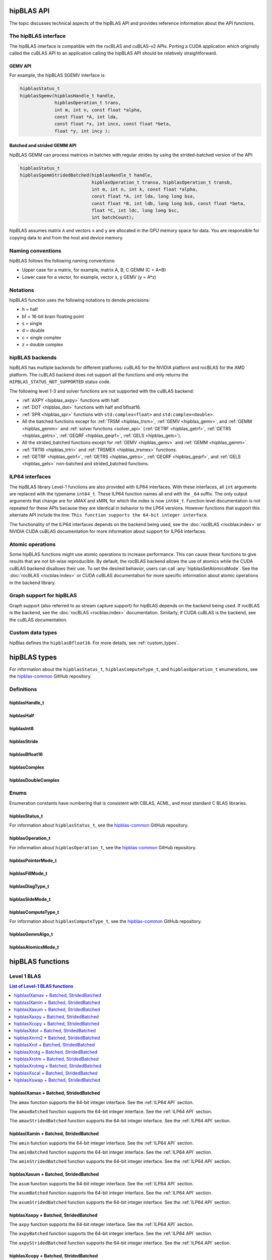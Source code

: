 .. meta::
  :description: hipBLAS documentation and API reference library
  :keywords: hipBLAS, rocBLAS, BLAS, ROCm, API, Linear Algebra, documentation, interface

.. _api_label:

*************
hipBLAS API
*************

The topic discusses technical aspects of the hipBLAS API and provides reference information about the API functions.

The hipBLAS interface
=====================

The hipBLAS interface is compatible with the rocBLAS and cuBLAS-v2 APIs. Porting a CUDA application which
originally called the cuBLAS API to an application calling the hipBLAS API should be relatively straightforward.

GEMV API
--------

For example, the hipBLAS SGEMV interface is:

.. code-block:: cpp

   hipblasStatus_t
   hipblasSgemv(hipblasHandle_t handle,
                hipblasOperation_t trans,
                int m, int n, const float *alpha,
                const float *A, int lda,
                const float *x, int incx, const float *beta,
                float *y, int incy );


Batched and strided GEMM API
----------------------------

hipBLAS GEMM can process matrices in batches with regular strides by using the strided-batched version of the API:

.. code-block:: cpp

   hipblasStatus_t
   hipblasSgemmStridedBatched(hipblasHandle_t handle,
                              hipblasOperation_t transa, hipblasOperation_t transb,
                              int m, int n, int k, const float *alpha,
                              const float *A, int lda, long long bsa,
                              const float *B, int ldb, long long bsb, const float *beta,
                              float *C, int ldc, long long bsc,
                              int batchCount);

hipBLAS assumes matrix ``A`` and vectors ``x`` and ``y`` are allocated in the GPU memory space for data.
You are responsible for copying data to and from the host and device memory.

Naming conventions
==================

hipBLAS follows the following naming conventions:

*  Upper case for a matrix, for example, matrix A, B, C   GEMM (C = A*B)
*  Lower case for a vector, for example, vector x, y    GEMV (y = A*x)


Notations
=========

hipBLAS function uses the following notations to denote precisions:

*  h  = half
*  bf = 16-bit brain floating point
*  s  = single
*  d  = double
*  c  = single complex
*  z  = double complex

.. _hipblas-backend:

hipBLAS backends
================

hipBLAS has multiple backends for different platforms: cuBLAS for the NVIDIA
platform and rocBLAS for the AMD platform. The cuBLAS backend does not support
all the functions and only returns the ``HIPBLAS_STATUS_NOT_SUPPORTED`` status
code.

The following level 1-3 and solver functions are not supported with the cuBLAS
backend:

* :ref:`AXPY <hipblas_axpy>` functions with half.
* :ref:`DOT <hipblas_dot>` functions with half and bfloat16.
* :ref:`SPR <hipblas_spr>` functions with ``std:complex<float>`` and
  ``std:complex<double>``.
* All the batched functions except for :ref:`TRSM <hipblas_trsm>`,
  :ref:`GEMV <hipblas_gemv>`, and :ref:`GEMM <hipblas_gemm>` and 
  :ref:`solver functions <solver_api>`
  (:ref:`GETRF <hipblas_getrf>`, :ref:`GETRS <hipblas_getrs>`,
  :ref:`GEQRF <hipblas_geqrf>`, :ref:`GELS <hipblas_gels>`).
* All the strided_batched functions except for :ref:`GEMV <hipblas_gemv>` and
  :ref:`GEMM <hipblas_gemm>`.
* :ref:`TRTRI <hipblas_trtri>` and :ref:`TRSMEX <hipblas_trsmex>` functions.
* :ref:`GETRF <hipblas_getrf>`, :ref:`GETRS <hipblas_getrs>`, 
  :ref:`GEQRF <hipblas_geqrf>`, and :ref:`GELS <hipblas_gels>` non-batched and
  strided_batched functions.

.. _ILP64 API:

ILP64 interfaces
================

The hipBLAS library Level-1 functions are also provided with ILP64 interfaces.
With these interfaces, all ``int`` arguments are replaced with the typename
``int64_t``. These ILP64 function names all end with the ``_64`` suffix.
The only output arguments that change are for
xMAX and xMIN, for which the index is now ``int64_t``. Function level documentation is not
repeated for these APIs because they are identical in behavior to the LP64 versions.
However functions that support this alternate API include the line:
``This function supports the 64-bit integer interface``.

The functionality of the ILP64 interfaces depends on the backend being used,
see the :doc:`rocBLAS <rocblas:index>` or NVIDIA CUDA cuBLAS documentation for more
information about support for ILP64 interfaces.

Atomic operations
=================

Some hipBLAS functions might use atomic operations to increase performance.
This can cause these functions to give results that are not bit-wise reproducible.
By default, the rocBLAS backend allows the use of atomics while the CUDA cuBLAS backend disallows their use.
To set the desired behavior, users can call
:any:`hipblasSetAtomicsMode`. See the :doc:`rocBLAS <rocblas:index>` or CUDA
cuBLAS documentation for more specific information about atomic operations in the backend library.

Graph support for hipBLAS
=========================

Graph support (also referred to as stream capture support) for hipBLAS depends on the backend being used.
If rocBLAS is the backend, see the :doc:`rocBLAS <rocblas:index>` documentation.
Similarly, if CUDA cuBLAS is the backend, see the cuBLAS documentation.

Custom data types
=================

hipBlas defines the ``hipblasBfloat16``. For more details, see
:ref:`custom_types`.

*************
hipBLAS types
*************

For information about the ``hipblasStatus_t``, ``hipblasComputeType_t``, and ``hipblasOperation_t`` enumerations,
see the `hipblas-common <https://github.com/ROCm/hipBLAS-common/blob/develop/library/include/hipblas-common.h>`_ GitHub repository.

Definitions
===========

hipblasHandle_t
---------------
.. doxygentypedef:: hipblasHandle_t

hipblasHalf
------------
.. doxygentypedef:: hipblasHalf

hipblasInt8
------------
.. doxygentypedef:: hipblasInt8

hipblasStride
--------------
.. doxygentypedef:: hipblasStride

hipblasBfloat16
----------------
.. doxygenstruct:: hipblasBfloat16

hipblasComplex
---------------
.. doxygenstruct:: hipblasComplex

hipblasDoubleComplex
-----------------------
.. doxygenstruct:: hipblasDoubleComplex

Enums
=====

Enumeration constants have numbering that is consistent with CBLAS, ACML, and most standard C BLAS libraries.

hipblasStatus_t
-----------------

For information about ``hipblasStatus_t``,
see the `hipblas-common <https://github.com/ROCm/hipBLAS-common/blob/develop/library/include/hipblas-common.h>`_ GitHub repository.

hipblasOperation_t
------------------

For information about ``hipblasOperation_t``,
see the `hipblas-common <https://github.com/ROCm/hipBLAS-common/blob/develop/library/include/hipblas-common.h>`_ GitHub repository.


hipblasPointerMode_t
--------------------
.. doxygenenum:: hipblasPointerMode_t

hipblasFillMode_t
------------------
.. doxygenenum:: hipblasFillMode_t

hipblasDiagType_t
-----------------
.. doxygenenum:: hipblasDiagType_t

hipblasSideMode_t
-----------------
.. doxygenenum:: hipblasSideMode_t

hipblasComputeType_t
--------------------

For information about ``hipblasComputeType_t``,
see the `hipblas-common <https://github.com/ROCm/hipBLAS-common/blob/develop/library/include/hipblas-common.h>`_ GitHub repository.


hipblasGemmAlgo_t
------------------
.. doxygenenum:: hipblasGemmAlgo_t

hipblasAtomicsMode_t
---------------------
.. doxygenenum:: hipblasAtomicsMode_t

*****************
hipBLAS functions
*****************

.. _level-1:

Level 1 BLAS
============

.. contents:: List of Level-1 BLAS functions
   :local:
   :backlinks: top

.. _hipblas_amax:

hipblasIXamax + Batched, StridedBatched
-----------------------------------------
.. doxygenfunction:: hipblasIsamax
    :outline:
.. doxygenfunction:: hipblasIdamax
    :outline:
.. doxygenfunction:: hipblasIcamax
    :outline:
.. doxygenfunction:: hipblasIzamax

The ``amax`` function supports the 64-bit integer interface. See the :ref:`ILP64 API` section.

.. doxygenfunction:: hipblasIsamaxBatched
    :outline:
.. doxygenfunction:: hipblasIdamaxBatched
    :outline:
.. doxygenfunction:: hipblasIcamaxBatched
    :outline:
.. doxygenfunction:: hipblasIzamaxBatched

The ``amaxBatched`` function supports the 64-bit integer interface. See the :ref:`ILP64 API` section.

.. doxygenfunction:: hipblasIsamaxStridedBatched
    :outline:
.. doxygenfunction:: hipblasIdamaxStridedBatched
    :outline:
.. doxygenfunction:: hipblasIcamaxStridedBatched
    :outline:
.. doxygenfunction:: hipblasIzamaxStridedBatched

The ``amaxStridedBatched`` function supports the 64-bit integer interface. See the :ref:`ILP64 API` section.

.. _hipblas_amin:

hipblasIXamin + Batched, StridedBatched
-----------------------------------------
.. doxygenfunction:: hipblasIsamin
    :outline:
.. doxygenfunction:: hipblasIdamin
    :outline:
.. doxygenfunction:: hipblasIcamin
    :outline:
.. doxygenfunction:: hipblasIzamin

The ``amin`` function supports the 64-bit integer interface. See the :ref:`ILP64 API` section.

.. doxygenfunction:: hipblasIsaminBatched
    :outline:
.. doxygenfunction:: hipblasIdaminBatched
    :outline:
.. doxygenfunction:: hipblasIcaminBatched
    :outline:
.. doxygenfunction:: hipblasIzaminBatched

The ``aminBatched`` function supports the 64-bit integer interface. See the :ref:`ILP64 API` section.

.. doxygenfunction:: hipblasIsaminStridedBatched
    :outline:
.. doxygenfunction:: hipblasIdaminStridedBatched
    :outline:
.. doxygenfunction:: hipblasIcaminStridedBatched
    :outline:
.. doxygenfunction:: hipblasIzaminStridedBatched

The ``aminStridedBatched`` function supports the 64-bit integer interface. See the :ref:`ILP64 API` section.

.. _hipblas_asum:

hipblasXasum + Batched, StridedBatched
----------------------------------------
.. doxygenfunction:: hipblasSasum
    :outline:
.. doxygenfunction:: hipblasDasum
    :outline:
.. doxygenfunction:: hipblasScasum
    :outline:
.. doxygenfunction:: hipblasDzasum

The ``asum`` function supports the 64-bit integer interface. See the :ref:`ILP64 API` section.

.. doxygenfunction:: hipblasSasumBatched
    :outline:
.. doxygenfunction:: hipblasDasumBatched
    :outline:
.. doxygenfunction:: hipblasScasumBatched
    :outline:
.. doxygenfunction:: hipblasDzasumBatched

The ``asumBatched`` function supports the 64-bit integer interface. See the :ref:`ILP64 API` section.

.. doxygenfunction:: hipblasSasumStridedBatched
    :outline:
.. doxygenfunction:: hipblasDasumStridedBatched
    :outline:
.. doxygenfunction:: hipblasScasumStridedBatched
    :outline:
.. doxygenfunction:: hipblasDzasumStridedBatched

The ``asumStridedBatched`` function supports the 64-bit integer interface. See the :ref:`ILP64 API` section.

.. _hipblas_axpy:

hipblasXaxpy + Batched, StridedBatched
----------------------------------------
.. doxygenfunction:: hipblasHaxpy
    :outline:
.. doxygenfunction:: hipblasSaxpy
    :outline:
.. doxygenfunction:: hipblasDaxpy
    :outline:
.. doxygenfunction:: hipblasCaxpy
    :outline:
.. doxygenfunction:: hipblasZaxpy

The ``axpy`` function supports the 64-bit integer interface. See the :ref:`ILP64 API` section.

.. doxygenfunction:: hipblasHaxpyBatched
    :outline:
.. doxygenfunction:: hipblasSaxpyBatched
    :outline:
.. doxygenfunction:: hipblasDaxpyBatched
    :outline:
.. doxygenfunction:: hipblasCaxpyBatched
    :outline:
.. doxygenfunction:: hipblasZaxpyBatched

The ``axpyBatched`` function supports the 64-bit integer interface. See the :ref:`ILP64 API` section.

.. doxygenfunction:: hipblasHaxpyStridedBatched
    :outline:
.. doxygenfunction:: hipblasSaxpyStridedBatched
    :outline:
.. doxygenfunction:: hipblasDaxpyStridedBatched
    :outline:
.. doxygenfunction:: hipblasCaxpyStridedBatched
    :outline:
.. doxygenfunction:: hipblasZaxpyStridedBatched

The ``axpyStridedBatched`` function supports the 64-bit integer interface. See the :ref:`ILP64 API` section.

.. _hipblas_copy:

hipblasXcopy + Batched, StridedBatched
----------------------------------------
.. doxygenfunction:: hipblasScopy
    :outline:
.. doxygenfunction:: hipblasDcopy
    :outline:
.. doxygenfunction:: hipblasCcopy
    :outline:
.. doxygenfunction:: hipblasZcopy

The ``copy`` function supports the 64-bit integer interface. See the :ref:`ILP64 API` section.

.. doxygenfunction:: hipblasScopyBatched
    :outline:
.. doxygenfunction:: hipblasDcopyBatched
    :outline:
.. doxygenfunction:: hipblasCcopyBatched
    :outline:
.. doxygenfunction:: hipblasZcopyBatched

The ``copyBatched`` function supports the 64-bit integer interface. See the :ref:`ILP64 API` section.

.. doxygenfunction:: hipblasScopyStridedBatched
    :outline:
.. doxygenfunction:: hipblasDcopyStridedBatched
    :outline:
.. doxygenfunction:: hipblasCcopyStridedBatched
    :outline:
.. doxygenfunction:: hipblasZcopyStridedBatched

The ``copyStridedBatched`` function supports the 64-bit integer interface. See the :ref:`ILP64 API` section.

.. _hipblas_dot:

hipblasXdot + Batched, StridedBatched
---------------------------------------
.. doxygenfunction:: hipblasHdot
    :outline:
.. doxygenfunction:: hipblasBfdot
    :outline:
.. doxygenfunction:: hipblasSdot
    :outline:
.. doxygenfunction:: hipblasDdot
    :outline:
.. doxygenfunction:: hipblasCdotc
    :outline:
.. doxygenfunction:: hipblasCdotu
    :outline:
.. doxygenfunction:: hipblasZdotc
    :outline:
.. doxygenfunction:: hipblasZdotu

The ``dot`` function supports the 64-bit integer interface. See the :ref:`ILP64 API` section.

.. doxygenfunction:: hipblasHdotBatched
    :outline:
.. doxygenfunction:: hipblasBfdotBatched
    :outline:
.. doxygenfunction:: hipblasSdotBatched
    :outline:
.. doxygenfunction:: hipblasDdotBatched
    :outline:
.. doxygenfunction:: hipblasCdotcBatched
    :outline:
.. doxygenfunction:: hipblasCdotuBatched
    :outline:
.. doxygenfunction:: hipblasZdotcBatched
    :outline:
.. doxygenfunction:: hipblasZdotuBatched

The ``dotBatched`` function supports the 64-bit integer interface. See the :ref:`ILP64 API` section.

.. doxygenfunction:: hipblasHdotStridedBatched
    :outline:
.. doxygenfunction:: hipblasBfdotStridedBatched
    :outline:
.. doxygenfunction:: hipblasSdotStridedBatched
    :outline:
.. doxygenfunction:: hipblasDdotStridedBatched
    :outline:
.. doxygenfunction:: hipblasCdotcStridedBatched
    :outline:
.. doxygenfunction:: hipblasCdotuStridedBatched
    :outline:
.. doxygenfunction:: hipblasZdotcStridedBatched
    :outline:
.. doxygenfunction:: hipblasZdotuStridedBatched

The ``dotStridedBatched`` function supports the 64-bit integer interface. See the :ref:`ILP64 API` section.

.. _hipblas_nrm2:

hipblasXnrm2 + Batched, StridedBatched
----------------------------------------
.. doxygenfunction:: hipblasSnrm2
    :outline:
.. doxygenfunction:: hipblasDnrm2
    :outline:
.. doxygenfunction:: hipblasScnrm2
    :outline:
.. doxygenfunction:: hipblasDznrm2

The ``nrm2`` function supports the 64-bit integer interface. See the :ref:`ILP64 API` section.

.. doxygenfunction:: hipblasSnrm2Batched
    :outline:
.. doxygenfunction:: hipblasDnrm2Batched
    :outline:
.. doxygenfunction:: hipblasScnrm2Batched
    :outline:
.. doxygenfunction:: hipblasDznrm2Batched

The ``nrm2Batched`` function supports the 64-bit integer interface. See the :ref:`ILP64 API` section.

.. doxygenfunction:: hipblasSnrm2StridedBatched
    :outline:
.. doxygenfunction:: hipblasDnrm2StridedBatched
    :outline:
.. doxygenfunction:: hipblasScnrm2StridedBatched
    :outline:
.. doxygenfunction:: hipblasDznrm2StridedBatched

The ``nrm2StridedBatched`` function supports the 64-bit integer interface. See the :ref:`ILP64 API` section.

.. _hipblas_rot:

hipblasXrot + Batched, StridedBatched
---------------------------------------
.. doxygenfunction:: hipblasSrot
    :outline:
.. doxygenfunction:: hipblasDrot
    :outline:
.. doxygenfunction:: hipblasCrot
    :outline:
.. doxygenfunction:: hipblasCsrot
    :outline:
.. doxygenfunction:: hipblasZrot
    :outline:
.. doxygenfunction:: hipblasZdrot

The ``rot`` function supports the 64-bit integer interface. See the :ref:`ILP64 API` section.

.. doxygenfunction:: hipblasSrotBatched
    :outline:
.. doxygenfunction:: hipblasDrotBatched
    :outline:
.. doxygenfunction:: hipblasCrotBatched
    :outline:
.. doxygenfunction:: hipblasCsrotBatched
    :outline:
.. doxygenfunction:: hipblasZrotBatched
    :outline:
.. doxygenfunction:: hipblasZdrotBatched

The ``rotBatched`` function supports the 64-bit integer interface. See the :ref:`ILP64 API` section.

.. doxygenfunction:: hipblasSrotStridedBatched
    :outline:
.. doxygenfunction:: hipblasDrotStridedBatched
    :outline:
.. doxygenfunction:: hipblasCrotStridedBatched
    :outline:
.. doxygenfunction:: hipblasCsrotStridedBatched
    :outline:
.. doxygenfunction:: hipblasZrotStridedBatched
    :outline:
.. doxygenfunction:: hipblasZdrotStridedBatched

The ``rotStridedBatched`` function supports the 64-bit integer interface. See the :ref:`ILP64 API` section.

.. _hipblas_rotg:

hipblasXrotg + Batched, StridedBatched
----------------------------------------
.. doxygenfunction:: hipblasSrotg
    :outline:
.. doxygenfunction:: hipblasDrotg
    :outline:
.. doxygenfunction:: hipblasCrotg
    :outline:
.. doxygenfunction:: hipblasZrotg

The ``rotg`` function supports the 64-bit integer interface. See the :ref:`ILP64 API` section.

.. doxygenfunction:: hipblasSrotgBatched
    :outline:
.. doxygenfunction:: hipblasDrotgBatched
    :outline:
.. doxygenfunction:: hipblasCrotgBatched
    :outline:
.. doxygenfunction:: hipblasZrotgBatched

The ``rotgBatched`` function supports the 64-bit integer interface. See the :ref:`ILP64 API` section.

.. doxygenfunction:: hipblasSrotgStridedBatched
    :outline:
.. doxygenfunction:: hipblasDrotgStridedBatched
    :outline:
.. doxygenfunction:: hipblasCrotgStridedBatched
    :outline:
.. doxygenfunction:: hipblasZrotgStridedBatched

The ``rotgStridedBatched`` function supports the 64-bit integer interface. See the :ref:`ILP64 API` section.

.. _hipblas_rotm:

hipblasXrotm + Batched, StridedBatched
----------------------------------------
.. doxygenfunction:: hipblasSrotm
    :outline:
.. doxygenfunction:: hipblasDrotm

The ``rotm`` function supports the 64-bit integer interface. See the :ref:`ILP64 API` section.

.. doxygenfunction:: hipblasSrotmBatched
    :outline:
.. doxygenfunction:: hipblasDrotmBatched

The ``rotmBatched`` function supports the 64-bit integer interface. See the :ref:`ILP64 API` section.

.. doxygenfunction:: hipblasSrotmStridedBatched
    :outline:
.. doxygenfunction:: hipblasDrotmStridedBatched

The ``rotmStridedBatched`` function supports the 64-bit integer interface. See the :ref:`ILP64 API` section.

.. _hipblas_rotmg:

hipblasXrotmg + Batched, StridedBatched
-----------------------------------------
.. doxygenfunction:: hipblasSrotmg
    :outline:
.. doxygenfunction:: hipblasDrotmg

The ``rotmg`` function supports the 64-bit integer interface. See the :ref:`ILP64 API` section.

.. doxygenfunction:: hipblasSrotmgBatched
    :outline:
.. doxygenfunction:: hipblasDrotmgBatched

The ``rotmgBatched`` function supports the 64-bit integer interface. See the :ref:`ILP64 API` section.

.. doxygenfunction:: hipblasSrotmgStridedBatched
    :outline:
.. doxygenfunction:: hipblasDrotmgStridedBatched

The ``rotmgStridedBatched`` function supports the 64-bit integer interface. See the :ref:`ILP64 API` section.

.. _hipblas_scal:

hipblasXscal + Batched, StridedBatched
----------------------------------------
.. doxygenfunction:: hipblasSscal
    :outline:
.. doxygenfunction:: hipblasDscal
    :outline:
.. doxygenfunction:: hipblasCscal
    :outline:
.. doxygenfunction:: hipblasCsscal
    :outline:
.. doxygenfunction:: hipblasZscal
    :outline:
.. doxygenfunction:: hipblasZdscal

The ``scal`` function supports the 64-bit integer interface. See the :ref:`ILP64 API` section.

.. doxygenfunction:: hipblasSscalBatched
    :outline:
.. doxygenfunction:: hipblasDscalBatched
    :outline:
.. doxygenfunction:: hipblasCscalBatched
    :outline:
.. doxygenfunction:: hipblasZscalBatched
    :outline:
.. doxygenfunction:: hipblasCsscalBatched
    :outline:
.. doxygenfunction:: hipblasZdscalBatched

The ``scalBatched`` function supports the 64-bit integer interface. See the :ref:`ILP64 API` section.

.. doxygenfunction:: hipblasSscalStridedBatched
    :outline:
.. doxygenfunction:: hipblasDscalStridedBatched
    :outline:
.. doxygenfunction:: hipblasCscalStridedBatched
    :outline:
.. doxygenfunction:: hipblasZscalStridedBatched
    :outline:
.. doxygenfunction:: hipblasCsscalStridedBatched
    :outline:
.. doxygenfunction:: hipblasZdscalStridedBatched

The ``scalStridedBatched`` function supports the 64-bit integer interface. See the :ref:`ILP64 API` section.

.. _hipblas_swap:

hipblasXswap + Batched, StridedBatched
----------------------------------------
.. doxygenfunction:: hipblasSswap
    :outline:
.. doxygenfunction:: hipblasDswap
    :outline:
.. doxygenfunction:: hipblasCswap
    :outline:
.. doxygenfunction:: hipblasZswap

The ``swap`` function supports the 64-bit integer interface. See the :ref:`ILP64 API` section.

.. doxygenfunction:: hipblasSswapBatched
    :outline:
.. doxygenfunction:: hipblasDswapBatched
    :outline:
.. doxygenfunction:: hipblasCswapBatched
    :outline:
.. doxygenfunction:: hipblasZswapBatched

The ``swapBatched`` function supports the 64-bit integer interface. See the :ref:`ILP64 API` section.

.. doxygenfunction:: hipblasSswapStridedBatched
    :outline:
.. doxygenfunction:: hipblasDswapStridedBatched
    :outline:
.. doxygenfunction:: hipblasCswapStridedBatched
    :outline:
.. doxygenfunction:: hipblasZswapStridedBatched

The ``swapStridedBatched`` function supports the 64-bit integer interface. See the :ref:`ILP64 API` section.

.. _level-2:

Level 2 BLAS
============
.. contents:: List of Level-2 BLAS functions
   :local:
   :backlinks: top

.. _hipblas_gbmv:

hipblasXgbmv + Batched, StridedBatched
----------------------------------------
.. doxygenfunction:: hipblasSgbmv
    :outline:
.. doxygenfunction:: hipblasDgbmv
    :outline:
.. doxygenfunction:: hipblasCgbmv
    :outline:
.. doxygenfunction:: hipblasZgbmv

The ``gbmv`` functions support the 64-bit integer interface. See the :ref:`ILP64 API` section.

.. doxygenfunction:: hipblasSgbmvBatched
    :outline:
.. doxygenfunction:: hipblasDgbmvBatched
    :outline:
.. doxygenfunction:: hipblasCgbmvBatched
    :outline:
.. doxygenfunction:: hipblasZgbmvBatched

The ``gbmvBatched`` functions support the 64-bit integer interface. See the :ref:`ILP64 API` section.

.. doxygenfunction:: hipblasSgbmvStridedBatched
    :outline:
.. doxygenfunction:: hipblasDgbmvStridedBatched
    :outline:
.. doxygenfunction:: hipblasCgbmvStridedBatched
    :outline:
.. doxygenfunction:: hipblasZgbmvStridedBatched

The ``gbmvStridedBatched`` functions support the 64-bit integer interface. See the :ref:`ILP64 API` section.

.. _hipblas_gemv:

hipblasXgemv + Batched, StridedBatched
----------------------------------------
.. doxygenfunction:: hipblasSgemv
    :outline:
.. doxygenfunction:: hipblasDgemv
    :outline:
.. doxygenfunction:: hipblasCgemv
    :outline:
.. doxygenfunction:: hipblasZgemv

The ``gemv``` functions support the 64-bit integer interface. See the :ref:`ILP64 API` section.

.. doxygenfunction:: hipblasSgemvBatched
    :outline:
.. doxygenfunction:: hipblasDgemvBatched
    :outline:
.. doxygenfunction:: hipblasCgemvBatched
    :outline:
.. doxygenfunction:: hipblasZgemvBatched

The ``gemvBatched`` functions support the 64-bit integer interface. See the :ref:`ILP64 API` section.

.. doxygenfunction:: hipblasSgemvStridedBatched
    :outline:
.. doxygenfunction:: hipblasDgemvStridedBatched
    :outline:
.. doxygenfunction:: hipblasCgemvStridedBatched
    :outline:
.. doxygenfunction:: hipblasZgemvStridedBatched

The ``gemvStridedBatched`` functions support the 64-bit integer interface. See the :ref:`ILP64 API` section.

.. _hipblas_ger:

hipblasXger + Batched, StridedBatched
----------------------------------------
.. doxygenfunction:: hipblasSger
    :outline:
.. doxygenfunction:: hipblasDger
    :outline:
.. doxygenfunction:: hipblasCgeru
    :outline:
.. doxygenfunction:: hipblasCgerc
    :outline:
.. doxygenfunction:: hipblasZgeru
    :outline:
.. doxygenfunction:: hipblasZgerc

The ``ger`` functions support the 64-bit integer interface. See the :ref:`ILP64 API` section.

.. doxygenfunction:: hipblasSgerBatched
    :outline:
.. doxygenfunction:: hipblasDgerBatched
    :outline:
.. doxygenfunction:: hipblasCgeruBatched
    :outline:
.. doxygenfunction:: hipblasCgercBatched
    :outline:
.. doxygenfunction:: hipblasZgeruBatched
    :outline:
.. doxygenfunction:: hipblasZgercBatched

The ``gerBatched`` functions support the 64-bit integer interface. See the :ref:`ILP64 API` section.

.. doxygenfunction:: hipblasSgerStridedBatched
    :outline:
.. doxygenfunction:: hipblasDgerStridedBatched
    :outline:
.. doxygenfunction:: hipblasCgeruStridedBatched
    :outline:
.. doxygenfunction:: hipblasCgercStridedBatched
    :outline:
.. doxygenfunction:: hipblasZgeruStridedBatched
    :outline:
.. doxygenfunction:: hipblasZgercStridedBatched

The ``gerStridedBatched`` functions support the 64-bit integer interface. See the :ref:`ILP64 API` section.

.. _hipblas_hbmv:

hipblasXhbmv + Batched, StridedBatched
----------------------------------------
.. doxygenfunction:: hipblasChbmv
    :outline:
.. doxygenfunction:: hipblasZhbmv

The ``hbmv`` functions support the 64-bit integer interface. See the :ref:`ILP64 API` section.

.. doxygenfunction:: hipblasChbmvBatched
    :outline:
.. doxygenfunction:: hipblasZhbmvBatched

The ``hbmvBatched`` functions support the 64-bit integer interface. See the :ref:`ILP64 API` section.

.. doxygenfunction:: hipblasChbmvStridedBatched
    :outline:
.. doxygenfunction:: hipblasZhbmvStridedBatched

The ``hbmvStridedBatched`` functions support the 64-bit integer interface. See the :ref:`ILP64 API` section.

.. _hipblas_hemv:

hipblasXhemv + Batched, StridedBatched
----------------------------------------
.. doxygenfunction:: hipblasChemv
    :outline:
.. doxygenfunction:: hipblasZhemv

The ``hemv`` functions support the 64-bit integer interface. See the :ref:`ILP64 API` section.

.. doxygenfunction:: hipblasChemvBatched
    :outline:
.. doxygenfunction:: hipblasZhemvBatched

The ``hemvBatched`` functions support the 64-bit integer interface. See the :ref:`ILP64 API` section.

.. doxygenfunction:: hipblasChemvStridedBatched
    :outline:
.. doxygenfunction:: hipblasZhemvStridedBatched

The ``hemvStridedBatched`` functions support the 64-bit integer interface. See the :ref:`ILP64 API` section.

.. _hipblas_her:

hipblasXher + Batched, StridedBatched
---------------------------------------
.. doxygenfunction:: hipblasCher
    :outline:
.. doxygenfunction:: hipblasZher

The ``her`` functions support the 64-bit integer interface. See the :ref:`ILP64 API` section.

.. doxygenfunction:: hipblasCherBatched
    :outline:
.. doxygenfunction:: hipblasZherBatched

The ``herBatched`` functions support the 64-bit integer interface. See the :ref:`ILP64 API` section.

.. doxygenfunction:: hipblasCherStridedBatched
    :outline:
.. doxygenfunction:: hipblasZherStridedBatched

The ``herStridedBatched`` functions support the 64-bit integer interface. See the :ref:`ILP64 API` section.

.. _hipblas_her2:

hipblasXher2 + Batched, StridedBatched
----------------------------------------
.. doxygenfunction:: hipblasCher2
    :outline:
.. doxygenfunction:: hipblasZher2

The ``her2`` functions support the 64-bit integer interface. See the :ref:`ILP64 API` section.

.. doxygenfunction:: hipblasCher2Batched
    :outline:
.. doxygenfunction:: hipblasZher2Batched

The ``her2Batched`` functions support the 64-bit integer interface. See the :ref:`ILP64 API` section.

.. doxygenfunction:: hipblasCher2StridedBatched
    :outline:
.. doxygenfunction:: hipblasZher2StridedBatched

The ``her2StridedBatched`` functions support the 64-bit integer interface. See the :ref:`ILP64 API` section.

.. _hipblas_hpmv:

hipblasXhpmv + Batched, StridedBatched
----------------------------------------
.. doxygenfunction:: hipblasChpmv
    :outline:
.. doxygenfunction:: hipblasZhpmv

The ``hpmv`` functions support the 64-bit integer interface. See the :ref:`ILP64 API` section.

.. doxygenfunction:: hipblasChpmvBatched
    :outline:
.. doxygenfunction:: hipblasZhpmvBatched

The ``hpmvBatched`` functions support the 64-bit integer interface. See the :ref:`ILP64 API` section.

.. doxygenfunction:: hipblasChpmvStridedBatched
    :outline:
.. doxygenfunction:: hipblasZhpmvStridedBatched

The ``hpmvStridedBatched`` functions support the 64-bit integer interface. See the :ref:`ILP64 API` section.

.. _hipblas_hpr:

hipblasXhpr + Batched, StridedBatched
---------------------------------------
.. doxygenfunction:: hipblasChpr
    :outline:
.. doxygenfunction:: hipblasZhpr

The ``hpr`` functions support the 64-bit integer interface. See the :ref:`ILP64 API` section.

.. doxygenfunction:: hipblasChprBatched
    :outline:
.. doxygenfunction:: hipblasZhprBatched

The ``hprBatched`` functions support the 64-bit integer interface. See the :ref:`ILP64 API` section.

.. doxygenfunction:: hipblasChprStridedBatched
    :outline:
.. doxygenfunction:: hipblasZhprStridedBatched

The ``hprStridedBatched`` functions support the 64-bit integer interface. See the :ref:`ILP64 API` section.

.. _hipblas_hpr2:

hipblasXhpr2 + Batched, StridedBatched
----------------------------------------
.. doxygenfunction:: hipblasChpr2
    :outline:
.. doxygenfunction:: hipblasZhpr2

The ``hpr2`` functions support the 64-bit integer interface. See the :ref:`ILP64 API` section.

.. doxygenfunction:: hipblasChpr2Batched
    :outline:
.. doxygenfunction:: hipblasZhpr2Batched

The ``hpr2Batched`` functions support the 64-bit integer interface. See the :ref:`ILP64 API` section.

.. doxygenfunction:: hipblasChpr2StridedBatched
    :outline:
.. doxygenfunction:: hipblasZhpr2StridedBatched

The ``hpr2StridedBatched`` functions support the 64-bit integer interface. See the :ref:`ILP64 API` section.

.. _hipblas_sbmv:

hipblasXsbmv + Batched, StridedBatched
----------------------------------------
.. doxygenfunction:: hipblasSsbmv
    :outline:
.. doxygenfunction:: hipblasDsbmv

The ``sbmv`` functions support the 64-bit integer interface. See the :ref:`ILP64 API` section.

.. doxygenfunction:: hipblasSsbmvBatched
    :outline:
.. doxygenfunction:: hipblasDsbmvBatched

The ``sbmvBatched`` functions support the 64-bit integer interface. See the :ref:`ILP64 API` section.

.. doxygenfunction:: hipblasSsbmvStridedBatched
    :outline:
.. doxygenfunction:: hipblasDsbmvStridedBatched

The ``sbmvStridedBatched`` functions support the 64-bit integer interface. See the :ref:`ILP64 API` section.

.. _hipblas_spmv:

hipblasXspmv + Batched, StridedBatched
----------------------------------------
.. doxygenfunction:: hipblasSspmv
    :outline:
.. doxygenfunction:: hipblasDspmv

The ``spmv`` functions support the 64-bit integer interface. See the :ref:`ILP64 API` section.

.. doxygenfunction:: hipblasSspmvBatched
    :outline:
.. doxygenfunction:: hipblasDspmvBatched

The ``spmvBatched`` functions support the 64-bit integer interface. See the :ref:`ILP64 API` section.

.. doxygenfunction:: hipblasSspmvStridedBatched
    :outline:
.. doxygenfunction:: hipblasDspmvStridedBatched

The ``spmvStridedBatched`` functions support the 64-bit integer interface. See the :ref:`ILP64 API` section.

.. _hipblas_spr:

hipblasXspr + Batched, StridedBatched
----------------------------------------
.. doxygenfunction:: hipblasSspr
    :outline:
.. doxygenfunction:: hipblasDspr
    :outline:
.. doxygenfunction:: hipblasCspr
    :outline:
.. doxygenfunction:: hipblasZspr

The ``spr`` functions support the 64-bit integer interface. See the :ref:`ILP64 API` section.

.. doxygenfunction:: hipblasSsprBatched
    :outline:
.. doxygenfunction:: hipblasDsprBatched
    :outline:
.. doxygenfunction:: hipblasCsprBatched
    :outline:
.. doxygenfunction:: hipblasZsprBatched

The ``sprBatched`` functions support the 64-bit integer interface. See the :ref:`ILP64 API` section.

.. doxygenfunction:: hipblasSsprStridedBatched
    :outline:
.. doxygenfunction:: hipblasDsprStridedBatched
    :outline:
.. doxygenfunction:: hipblasCsprStridedBatched
    :outline:
.. doxygenfunction:: hipblasZsprStridedBatched

The ``sprStridedBatched`` functions support the 64-bit integer interface. See the :ref:`ILP64 API` section.

.. _hipblas_spr2:

hipblasXspr2 + Batched, StridedBatched
----------------------------------------
.. doxygenfunction:: hipblasSspr2
    :outline:
.. doxygenfunction:: hipblasDspr2

The ``spr2`` functions support the 64-bit integer interface. See the :ref:`ILP64 API` section.

.. doxygenfunction:: hipblasSspr2Batched
    :outline:
.. doxygenfunction:: hipblasDspr2Batched

The ``spr2Batched`` functions support the 64-bit integer interface. See the :ref:`ILP64 API` section.

.. doxygenfunction:: hipblasSspr2StridedBatched
    :outline:
.. doxygenfunction:: hipblasDspr2StridedBatched

The ``spr2StridedBatched`` functions support the 64-bit integer interface. See the :ref:`ILP64 API` section.

.. _hipblas_symv:

hipblasXsymv + Batched, StridedBatched
----------------------------------------
.. doxygenfunction:: hipblasSsymv
    :outline:
.. doxygenfunction:: hipblasDsymv
    :outline:
.. doxygenfunction:: hipblasCsymv
    :outline:
.. doxygenfunction:: hipblasZsymv

The ``symv`` functions support the 64-bit integer interface. See the :ref:`ILP64 API` section.

.. doxygenfunction:: hipblasSsymvBatched
    :outline:
.. doxygenfunction:: hipblasDsymvBatched
    :outline:
.. doxygenfunction:: hipblasCsymvBatched
    :outline:
.. doxygenfunction:: hipblasZsymvBatched

The ``symvBatched`` functions support the 64-bit integer interface. See the :ref:`ILP64 API` section.

.. doxygenfunction:: hipblasSsymvStridedBatched
    :outline:
.. doxygenfunction:: hipblasDsymvStridedBatched
    :outline:
.. doxygenfunction:: hipblasCsymvStridedBatched
    :outline:
.. doxygenfunction:: hipblasZsymvStridedBatched

The ``symvStridedBatched`` functions support the 64-bit integer interface. See the :ref:`ILP64 API` section.

.. _hipblas_syr:

hipblasXsyr + Batched, StridedBatched
----------------------------------------
.. doxygenfunction:: hipblasSsyr
    :outline:
.. doxygenfunction:: hipblasDsyr
    :outline:
.. doxygenfunction:: hipblasCsyr
    :outline:
.. doxygenfunction:: hipblasZsyr

The ``syr`` functions support the 64-bit integer interface. See the :ref:`ILP64 API` section.

.. doxygenfunction:: hipblasSsyrBatched
    :outline:
.. doxygenfunction:: hipblasDsyrBatched
    :outline:
.. doxygenfunction:: hipblasCsyrBatched
    :outline:
.. doxygenfunction:: hipblasZsyrBatched

The ``syrBatched`` functions support the 64-bit integer interface. See the :ref:`ILP64 API` section.

.. doxygenfunction:: hipblasSsyrStridedBatched
    :outline:
.. doxygenfunction:: hipblasDsyrStridedBatched
    :outline:
.. doxygenfunction:: hipblasCsyrStridedBatched
    :outline:
.. doxygenfunction:: hipblasZsyrStridedBatched

The ``syrStridedBatched`` functions support the 64-bit integer interface. See the :ref:`ILP64 API` section.

.. _hipblas_syr2:

hipblasXsyr2 + Batched, StridedBatched
----------------------------------------
.. doxygenfunction:: hipblasSsyr2
    :outline:
.. doxygenfunction:: hipblasDsyr2
    :outline:
.. doxygenfunction:: hipblasCsyr2
    :outline:
.. doxygenfunction:: hipblasZsyr2

The ``syr2`` functions support the 64-bit integer interface. See the :ref:`ILP64 API` section.

.. doxygenfunction:: hipblasSsyr2Batched
    :outline:
.. doxygenfunction:: hipblasDsyr2Batched
    :outline:
.. doxygenfunction:: hipblasCsyr2Batched
    :outline:
.. doxygenfunction:: hipblasZsyr2Batched

The ``syr2Batched`` functions support the 64-bit integer interface. See the :ref:`ILP64 API` section.

.. doxygenfunction:: hipblasSsyr2StridedBatched
    :outline:
.. doxygenfunction:: hipblasDsyr2StridedBatched
    :outline:
.. doxygenfunction:: hipblasCsyr2StridedBatched
    :outline:
.. doxygenfunction:: hipblasZsyr2StridedBatched

The ``syr2StridedBatched`` functions support the 64-bit integer interface. See the :ref:`ILP64 API` section.

.. _hipblas_tbmv:

hipblasXtbmv + Batched, StridedBatched
----------------------------------------
.. doxygenfunction:: hipblasStbmv
    :outline:
.. doxygenfunction:: hipblasDtbmv
    :outline:
.. doxygenfunction:: hipblasCtbmv
    :outline:
.. doxygenfunction:: hipblasZtbmv

The ``tbmv`` functions support the 64-bit integer interface. See the :ref:`ILP64 API` section.

.. doxygenfunction:: hipblasStbmvBatched
    :outline:
.. doxygenfunction:: hipblasDtbmvBatched
    :outline:
.. doxygenfunction:: hipblasCtbmvBatched
    :outline:
.. doxygenfunction:: hipblasZtbmvBatched

The ``tbmvBatched`` functions support the 64-bit integer interface. See the :ref:`ILP64 API` section.

.. doxygenfunction:: hipblasStbmvStridedBatched
    :outline:
.. doxygenfunction:: hipblasDtbmvStridedBatched
    :outline:
.. doxygenfunction:: hipblasCtbmvStridedBatched
    :outline:
.. doxygenfunction:: hipblasZtbmvStridedBatched

The ``tbmvStridedBatched`` functions support the 64-bit integer interface. See the :ref:`ILP64 API` section.

.. _hipblas_tbsv:

hipblasXtbsv + Batched, StridedBatched
----------------------------------------
.. doxygenfunction:: hipblasStbsv
    :outline:
.. doxygenfunction:: hipblasDtbsv
    :outline:
.. doxygenfunction:: hipblasCtbsv
    :outline:
.. doxygenfunction:: hipblasZtbsv

The ``tbsv`` functions support the 64-bit integer interface. See the :ref:`ILP64 API` section.

.. doxygenfunction:: hipblasStbsvBatched
    :outline:
.. doxygenfunction:: hipblasDtbsvBatched
    :outline:
.. doxygenfunction:: hipblasCtbsvBatched
    :outline:
.. doxygenfunction:: hipblasZtbsvBatched

The ``tbsvBatched`` functions support the 64-bit integer interface. See the :ref:`ILP64 API` section.

.. doxygenfunction:: hipblasStbsvStridedBatched
    :outline:
.. doxygenfunction:: hipblasDtbsvStridedBatched
    :outline:
.. doxygenfunction:: hipblasCtbsvStridedBatched
    :outline:
.. doxygenfunction:: hipblasZtbsvStridedBatched

The ``tbsvStridedBatched`` functions support the 64-bit integer interface. See the :ref:`ILP64 API` section.

.. _hipblas_tpmv:

hipblasXtpmv + Batched, StridedBatched
----------------------------------------
.. doxygenfunction:: hipblasStpmv
    :outline:
.. doxygenfunction:: hipblasDtpmv
    :outline:
.. doxygenfunction:: hipblasCtpmv
    :outline:
.. doxygenfunction:: hipblasZtpmv

The ``tpmv`` functions support the 64-bit integer interface. See the :ref:`ILP64 API` section.

.. doxygenfunction:: hipblasStpmvBatched
    :outline:
.. doxygenfunction:: hipblasDtpmvBatched
    :outline:
.. doxygenfunction:: hipblasCtpmvBatched
    :outline:
.. doxygenfunction:: hipblasZtpmvBatched

The ``tpmvBatched`` functions support the 64-bit integer interface. See the :ref:`ILP64 API` section.

.. doxygenfunction:: hipblasStpmvStridedBatched
    :outline:
.. doxygenfunction:: hipblasDtpmvStridedBatched
    :outline:
.. doxygenfunction:: hipblasCtpmvStridedBatched
    :outline:
.. doxygenfunction:: hipblasZtpmvStridedBatched

The ``tpmvStridedBatched`` functions support the 64-bit integer interface. See the :ref:`ILP64 API` section.

.. _hipblas_tpsv:

hipblasXtpsv + Batched, StridedBatched
----------------------------------------
.. doxygenfunction:: hipblasStpsv
    :outline:
.. doxygenfunction:: hipblasDtpsv
    :outline:
.. doxygenfunction:: hipblasCtpsv
    :outline:
.. doxygenfunction:: hipblasZtpsv

The ``tpsv`` functions support the 64-bit integer interface. See the :ref:`ILP64 API` section.

.. doxygenfunction:: hipblasStpsvBatched
    :outline:
.. doxygenfunction:: hipblasDtpsvBatched
    :outline:
.. doxygenfunction:: hipblasCtpsvBatched
    :outline:
.. doxygenfunction:: hipblasZtpsvBatched

The ``tpsvBatched`` functions support the 64-bit integer interface. See the :ref:`ILP64 API` section.

.. doxygenfunction:: hipblasStpsvStridedBatched
    :outline:
.. doxygenfunction:: hipblasDtpsvStridedBatched
    :outline:
.. doxygenfunction:: hipblasCtpsvStridedBatched
    :outline:
.. doxygenfunction:: hipblasZtpsvStridedBatched

The ``tpsvStridedBatched`` functions support the 64-bit integer interface. See the :ref:`ILP64 API` section.

.. _hipblas_trmv:

hipblasXtrmv + Batched, StridedBatched
----------------------------------------
.. doxygenfunction:: hipblasStrmv
    :outline:
.. doxygenfunction:: hipblasDtrmv
    :outline:
.. doxygenfunction:: hipblasCtrmv
    :outline:
.. doxygenfunction:: hipblasZtrmv

The ``trmv`` functions support the 64-bit integer interface. See the :ref:`ILP64 API` section.

.. doxygenfunction:: hipblasStrmvBatched
    :outline:
.. doxygenfunction:: hipblasDtrmvBatched
    :outline:
.. doxygenfunction:: hipblasCtrmvBatched
    :outline:
.. doxygenfunction:: hipblasZtrmvBatched

The ``trmvBatched`` functions support the 64-bit integer interface. See the :ref:`ILP64 API` section.

.. doxygenfunction:: hipblasStrmvStridedBatched
    :outline:
.. doxygenfunction:: hipblasDtrmvStridedBatched
    :outline:
.. doxygenfunction:: hipblasCtrmvStridedBatched
    :outline:
.. doxygenfunction:: hipblasZtrmvStridedBatched

The ``trmvStridedBatched`` functions support the 64-bit integer interface. See the :ref:`ILP64 API` section.

.. _hipblas_trsv:

hipblasXtrsv + Batched, StridedBatched
----------------------------------------
.. doxygenfunction:: hipblasStrsv
    :outline:
.. doxygenfunction:: hipblasDtrsv
    :outline:
.. doxygenfunction:: hipblasCtrsv
    :outline:
.. doxygenfunction:: hipblasZtrsv

The ``trsv`` functions support the 64-bit integer interface. See the :ref:`ILP64 API` section.

.. doxygenfunction:: hipblasStrsvBatched
    :outline:
.. doxygenfunction:: hipblasDtrsvBatched
    :outline:
.. doxygenfunction:: hipblasCtrsvBatched
    :outline:
.. doxygenfunction:: hipblasZtrsvBatched

The ``trsvBatched`` functions support the 64-bit integer interface. See the :ref:`ILP64 API` section.

.. doxygenfunction:: hipblasStrsvStridedBatched
    :outline:
.. doxygenfunction:: hipblasDtrsvStridedBatched
    :outline:
.. doxygenfunction:: hipblasCtrsvStridedBatched
    :outline:
.. doxygenfunction:: hipblasZtrsvStridedBatched

The ``trsvStridedBatched`` functions support the 64-bit integer interface. See the :ref:`ILP64 API` section.

.. _level-3:

Level 3 BLAS
============
.. contents:: List of Level-3 BLAS functions
   :local:
   :backlinks: top

.. _hipblas_gemm:

hipblasXgemm + Batched, StridedBatched
----------------------------------------
.. doxygenfunction:: hipblasHgemm
    :outline:
.. doxygenfunction:: hipblasSgemm
    :outline:
.. doxygenfunction:: hipblasDgemm
    :outline:
.. doxygenfunction:: hipblasCgemm
    :outline:
.. doxygenfunction:: hipblasZgemm

The ``gemm`` functions support the 64-bit integer interface. See the :ref:`ILP64 API` section.

.. doxygenfunction:: hipblasHgemmBatched
    :outline:
.. doxygenfunction:: hipblasSgemmBatched
    :outline:
.. doxygenfunction:: hipblasDgemmBatched
    :outline:
.. doxygenfunction:: hipblasCgemmBatched
    :outline:
.. doxygenfunction:: hipblasZgemmBatched

The ``gemmBatched`` functions support the 64-bit integer interface. See the :ref:`ILP64 API` section.

.. doxygenfunction:: hipblasHgemmStridedBatched
    :outline:
.. doxygenfunction:: hipblasSgemmStridedBatched
    :outline:
.. doxygenfunction:: hipblasDgemmStridedBatched
    :outline:
.. doxygenfunction:: hipblasCgemmStridedBatched
    :outline:
.. doxygenfunction:: hipblasZgemmStridedBatched

The ``gemmStridedBatched`` functions support the 64-bit integer interface. See the :ref:`ILP64 API` section.

.. _hipblas_herk:

hipblasXherk + Batched, StridedBatched
----------------------------------------
.. doxygenfunction:: hipblasCherk
    :outline:
.. doxygenfunction:: hipblasZherk

The ``herk`` functions support the 64-bit integer interface. See the :ref:`ILP64 API` section.

.. doxygenfunction:: hipblasCherkBatched
    :outline:
.. doxygenfunction:: hipblasZherkBatched

The ``herkBatched`` functions support the 64-bit integer interface. See the :ref:`ILP64 API` section.

.. doxygenfunction:: hipblasCherkStridedBatched
    :outline:
.. doxygenfunction:: hipblasZherkStridedBatched

The ``herkStridedBatched`` functions support the 64-bit integer interface. See the :ref:`ILP64 API` section.

.. _hipblas_herkx:

hipblasXherkx + Batched, StridedBatched
-----------------------------------------
.. doxygenfunction:: hipblasCherkx
    :outline:
.. doxygenfunction:: hipblasZherkx

The ``herkx`` functions support the 64-bit integer interface. See the :ref:`ILP64 API` section.

.. doxygenfunction:: hipblasCherkxBatched
    :outline:
.. doxygenfunction:: hipblasZherkxBatched

The ``herkxBatched`` functions support the 64-bit integer interface. See the :ref:`ILP64 API` section.

.. doxygenfunction:: hipblasCherkxStridedBatched
    :outline:
.. doxygenfunction:: hipblasZherkxStridedBatched

The ``herkxStridedBatched`` functions support the 64-bit integer interface. See the :ref:`ILP64 API` section.

.. _hipblas_her2k:

hipblasXher2k + Batched, StridedBatched
-----------------------------------------
.. doxygenfunction:: hipblasCher2k
    :outline:
.. doxygenfunction:: hipblasZher2k

The ``her2k`` functions support the 64-bit integer interface. See the :ref:`ILP64 API` section.

.. doxygenfunction:: hipblasCher2kBatched
    :outline:
.. doxygenfunction:: hipblasZher2kBatched

The ``her2kBatched`` functions support the 64-bit integer interface. See the :ref:`ILP64 API` section.

.. doxygenfunction:: hipblasCher2kStridedBatched
    :outline:
.. doxygenfunction:: hipblasZher2kStridedBatched

The ``her2kStridedBatched`` functions support the 64-bit integer interface. See the :ref:`ILP64 API` section.

.. _hipblas_symm:

hipblasXsymm + Batched, StridedBatched
----------------------------------------
.. doxygenfunction:: hipblasSsymm
    :outline:
.. doxygenfunction:: hipblasDsymm
    :outline:
.. doxygenfunction:: hipblasCsymm
    :outline:
.. doxygenfunction:: hipblasZsymm

The ``symm`` functions support the 64-bit integer interface. See the :ref:`ILP64 API` section.

.. doxygenfunction:: hipblasSsymmBatched
    :outline:
.. doxygenfunction:: hipblasDsymmBatched
    :outline:
.. doxygenfunction:: hipblasCsymmBatched
    :outline:
.. doxygenfunction:: hipblasZsymmBatched

The ``symmBatched`` functions support the 64-bit integer interface. See the :ref:`ILP64 API` section.

.. doxygenfunction:: hipblasSsymmStridedBatched
    :outline:
.. doxygenfunction:: hipblasDsymmStridedBatched
    :outline:
.. doxygenfunction:: hipblasCsymmStridedBatched
    :outline:
.. doxygenfunction:: hipblasZsymmStridedBatched

The ``symmStridedBatched`` functions support the 64-bit integer interface. See the :ref:`ILP64 API` section.

.. _hipblas_syrk:

hipblasXsyrk + Batched, StridedBatched
----------------------------------------
.. doxygenfunction:: hipblasSsyrk
    :outline:
.. doxygenfunction:: hipblasDsyrk
    :outline:
.. doxygenfunction:: hipblasCsyrk
    :outline:
.. doxygenfunction:: hipblasZsyrk

The ``syrk`` functions support the 64-bit integer interface. See the :ref:`ILP64 API` section.

.. doxygenfunction:: hipblasSsyrkBatched
    :outline:
.. doxygenfunction:: hipblasDsyrkBatched
    :outline:
.. doxygenfunction:: hipblasCsyrkBatched
    :outline:
.. doxygenfunction:: hipblasZsyrkBatched

The ``syrkBatched`` functions support the 64-bit integer interface. See the :ref:`ILP64 API` section.

.. doxygenfunction:: hipblasSsyrkStridedBatched
    :outline:
.. doxygenfunction:: hipblasDsyrkStridedBatched
    :outline:
.. doxygenfunction:: hipblasCsyrkStridedBatched
    :outline:
.. doxygenfunction:: hipblasZsyrkStridedBatched

The ``syrkStridedBatched`` functions support the 64-bit integer interface. See the :ref:`ILP64 API` section.

.. _hipblas_syr2k:

hipblasXsyr2k + Batched, StridedBatched
-----------------------------------------
.. doxygenfunction:: hipblasSsyr2k
    :outline:
.. doxygenfunction:: hipblasDsyr2k
    :outline:
.. doxygenfunction:: hipblasCsyr2k
    :outline:
.. doxygenfunction:: hipblasZsyr2k

The ``syr2k`` functions support the 64-bit integer interface. See the :ref:`ILP64 API` section.

.. doxygenfunction:: hipblasSsyr2kBatched
    :outline:
.. doxygenfunction:: hipblasDsyr2kBatched
    :outline:
.. doxygenfunction:: hipblasCsyr2kBatched
    :outline:
.. doxygenfunction:: hipblasZsyr2kBatched

The ``syr2kBatched`` functions support the 64-bit integer interface. See the :ref:`ILP64 API` section.

.. doxygenfunction:: hipblasSsyr2kStridedBatched
    :outline:
.. doxygenfunction:: hipblasDsyr2kStridedBatched
    :outline:
.. doxygenfunction:: hipblasCsyr2kStridedBatched
    :outline:
.. doxygenfunction:: hipblasZsyr2kStridedBatched

The ``syr2kStridedBatched`` functions support the 64-bit integer interface. See the :ref:`ILP64 API` section.

.. _hipblas_syrkx:

hipblasXsyrkx + Batched, StridedBatched
-----------------------------------------
.. doxygenfunction:: hipblasSsyrkx
    :outline:
.. doxygenfunction:: hipblasDsyrkx
    :outline:
.. doxygenfunction:: hipblasCsyrkx
    :outline:
.. doxygenfunction:: hipblasZsyrkx

The ``syrkx`` functions support the 64-bit integer interface. See the :ref:`ILP64 API` section.

.. doxygenfunction:: hipblasSsyrkxBatched
    :outline:
.. doxygenfunction:: hipblasDsyrkxBatched
    :outline:
.. doxygenfunction:: hipblasCsyrkxBatched
    :outline:
.. doxygenfunction:: hipblasZsyrkxBatched

The ``syrkxBatched`` functions support the 64-bit integer interface. See the :ref:`ILP64 API` section.

.. doxygenfunction:: hipblasSsyrkxStridedBatched
    :outline:
.. doxygenfunction:: hipblasDsyrkxStridedBatched
    :outline:
.. doxygenfunction:: hipblasCsyrkxStridedBatched
    :outline:
.. doxygenfunction:: hipblasZsyrkxStridedBatched

The ``syrkxStridedBatched`` functions support the 64-bit integer interface. See the :ref:`ILP64 API` section.

.. _hipblas_geam:

hipblasXgeam + Batched, StridedBatched
----------------------------------------
.. doxygenfunction:: hipblasSgeam
    :outline:
.. doxygenfunction:: hipblasDgeam
    :outline:
.. doxygenfunction:: hipblasCgeam
    :outline:
.. doxygenfunction:: hipblasZgeam

The ``geam`` functions support the 64-bit integer interface. See the :ref:`ILP64 API` section.

.. doxygenfunction:: hipblasSgeamBatched
    :outline:
.. doxygenfunction:: hipblasDgeamBatched
    :outline:
.. doxygenfunction:: hipblasCgeamBatched
    :outline:
.. doxygenfunction:: hipblasZgeamBatched

The ``geamBatched`` functions support the 64-bit integer interface. See the :ref:`ILP64 API` section.

.. doxygenfunction:: hipblasSgeamStridedBatched
    :outline:
.. doxygenfunction:: hipblasDgeamStridedBatched
    :outline:
.. doxygenfunction:: hipblasCgeamStridedBatched
    :outline:
.. doxygenfunction:: hipblasZgeamStridedBatched

The ``geamStridedBatched`` functions support the 64-bit integer interface. See the :ref:`ILP64 API` section.

.. _hipblas_hemm:

hipblasXhemm + Batched, StridedBatched
----------------------------------------
.. doxygenfunction:: hipblasChemm
    :outline:
.. doxygenfunction:: hipblasZhemm

The ``hemm`` functions support the 64-bit integer interface. See the :ref:`ILP64 API` section.

.. doxygenfunction:: hipblasChemmBatched
    :outline:
.. doxygenfunction:: hipblasZhemmBatched

The ``hemmBatched`` functions support the 64-bit integer interface. See the :ref:`ILP64 API` section.

.. doxygenfunction:: hipblasChemmStridedBatched
    :outline:
.. doxygenfunction:: hipblasZhemmStridedBatched

The ``hemmStridedBatched`` functions support the 64-bit integer interface. See the :ref:`ILP64 API` section.

.. _hipblas_trmm:

hipblasXtrmm + Batched, StridedBatched
----------------------------------------
.. doxygenfunction:: hipblasStrmm
    :outline:
.. doxygenfunction:: hipblasDtrmm
    :outline:
.. doxygenfunction:: hipblasCtrmm
    :outline:
.. doxygenfunction:: hipblasZtrmm

The ``trmm`` functions support the 64-bit integer interface. See the :ref:`ILP64 API` section.

.. doxygenfunction:: hipblasStrmmBatched
    :outline:
.. doxygenfunction:: hipblasDtrmmBatched
    :outline:
.. doxygenfunction:: hipblasCtrmmBatched
    :outline:
.. doxygenfunction:: hipblasZtrmmBatched

The ``trmmBatched`` functions support the 64-bit integer interface. See the :ref:`ILP64 API` section.

.. doxygenfunction:: hipblasStrmmStridedBatched
    :outline:
.. doxygenfunction:: hipblasDtrmmStridedBatched
    :outline:
.. doxygenfunction:: hipblasCtrmmStridedBatched
    :outline:
.. doxygenfunction:: hipblasZtrmmStridedBatched

The ``trmmStridedBatched`` functions support the 64-bit integer interface. See the :ref:`ILP64 API` section.

.. _hipblas_trsm:

hipblasXtrsm + Batched, StridedBatched
----------------------------------------
.. doxygenfunction:: hipblasStrsm
    :outline:
.. doxygenfunction:: hipblasDtrsm
    :outline:
.. doxygenfunction:: hipblasCtrsm
    :outline:
.. doxygenfunction:: hipblasZtrsm

The ``trsm`` functions support the 64-bit integer interface. See the :ref:`ILP64 API` section.

.. doxygenfunction:: hipblasStrsmBatched
    :outline:
.. doxygenfunction:: hipblasDtrsmBatched
    :outline:
.. doxygenfunction:: hipblasCtrsmBatched
    :outline:
.. doxygenfunction:: hipblasZtrsmBatched

The ``trsmBatched`` functions support the 64-bit integer interface. See the :ref:`ILP64 API` section.

.. doxygenfunction:: hipblasStrsmStridedBatched
    :outline:
.. doxygenfunction:: hipblasDtrsmStridedBatched
    :outline:
.. doxygenfunction:: hipblasCtrsmStridedBatched
    :outline:
.. doxygenfunction:: hipblasZtrsmStridedBatched

The ``trsmStridedBatched`` functions support the 64-bit integer interface. See the :ref:`ILP64 API` section.

.. _hipblas_trtri:

hipblasXtrtri + Batched, StridedBatched
-----------------------------------------
.. doxygenfunction:: hipblasStrtri
    :outline:
.. doxygenfunction:: hipblasDtrtri
    :outline:
.. doxygenfunction:: hipblasCtrtri
    :outline:
.. doxygenfunction:: hipblasZtrtri

.. doxygenfunction:: hipblasStrtriBatched
    :outline:
.. doxygenfunction:: hipblasDtrtriBatched
    :outline:
.. doxygenfunction:: hipblasCtrtriBatched
    :outline:
.. doxygenfunction:: hipblasZtrtriBatched

.. doxygenfunction:: hipblasStrtriStridedBatched
    :outline:
.. doxygenfunction:: hipblasDtrtriStridedBatched
    :outline:
.. doxygenfunction:: hipblasCtrtriStridedBatched
    :outline:
.. doxygenfunction:: hipblasZtrtriStridedBatched

.. _hipblas_dgmm:

hipblasXdgmm + Batched, StridedBatched
----------------------------------------
.. doxygenfunction:: hipblasSdgmm
    :outline:
.. doxygenfunction:: hipblasDdgmm
    :outline:
.. doxygenfunction:: hipblasCdgmm
    :outline:
.. doxygenfunction:: hipblasZdgmm

The ``dgmm`` functions support the 64-bit integer interface. See the :ref:`ILP64 API` section.

.. doxygenfunction:: hipblasSdgmmBatched
    :outline:
.. doxygenfunction:: hipblasDdgmmBatched
    :outline:
.. doxygenfunction:: hipblasCdgmmBatched
    :outline:
.. doxygenfunction:: hipblasZdgmmBatched

The ``dgmmBatched`` functions support the 64-bit integer interface. See the :ref:`ILP64 API` section.

.. doxygenfunction:: hipblasSdgmmStridedBatched
    :outline:
.. doxygenfunction:: hipblasDdgmmStridedBatched
    :outline:
.. doxygenfunction:: hipblasCdgmmStridedBatched
    :outline:
.. doxygenfunction:: hipblasZdgmmStridedBatched

The ``dgmmStridedBatched`` functions support the 64-bit integer interface. See the :ref:`ILP64 API` section.

.. _hipblas_extension:

BLAS extensions
===============
.. contents:: List of BLAS extension functions
   :local:
   :backlinks: top

.. _hipblas_gemmex:

hipblasGemmEx + Batched, StridedBatched
------------------------------------------
.. doxygenfunction:: hipblasGemmEx
.. doxygenfunction:: hipblasGemmBatchedEx
.. doxygenfunction:: hipblasGemmStridedBatchedEx

The ``gemmEx``, ``gemmBatchedEx``, and ``gemmStridedBatchedEx`` functions support the 64-bit integer interface. See the :ref:`ILP64 API` section.

.. _hipblas_trsmex:

hipblasTrsmEx + Batched, StridedBatched
------------------------------------------
.. doxygenfunction:: hipblasTrsmEx
.. doxygenfunction:: hipblasTrsmBatchedEx
.. doxygenfunction:: hipblasTrsmStridedBatchedEx

.. _hipblas_axpyex:

hipblasAxpyEx + Batched, StridedBatched
------------------------------------------
.. doxygenfunction:: hipblasAxpyEx

The ``axpyEx`` function supports the 64-bit integer interface. See the :ref:`ILP64 API` section.

.. doxygenfunction:: hipblasAxpyBatchedEx

The ``axpyBatchedEx`` function supports the 64-bit integer interface. See the :ref:`ILP64 API` section.

.. doxygenfunction:: hipblasAxpyStridedBatchedEx

The ``axpyStridedBatchedEx`` function supports the 64-bit integer interface. See the :ref:`ILP64 API` section.

.. _hipblas_dotex:

hipblasDotEx + Batched, StridedBatched
------------------------------------------
.. doxygenfunction:: hipblasDotEx

The ``dotEx`` function supports the 64-bit integer interface. See the :ref:`ILP64 API` section.

.. doxygenfunction:: hipblasDotBatchedEx

The ``dotBatchedEx`` function supports the 64-bit integer interface. See the :ref:`ILP64 API` section.

.. doxygenfunction:: hipblasDotStridedBatchedEx

The ``dotStridedBatchedEx`` function supports the 64-bit integer interface. See the :ref:`ILP64 API` section.

.. _hipblas_dotcex:

hipblasDotcEx + Batched, StridedBatched
------------------------------------------
.. doxygenfunction:: hipblasDotcEx

The ``dotcEx`` function supports the 64-bit integer interface. See the :ref:`ILP64 API` section.

.. doxygenfunction:: hipblasDotcBatchedEx

The ``dotcBatchedEx`` function supports the 64-bit integer interface. See the :ref:`ILP64 API` section.

.. doxygenfunction:: hipblasDotcStridedBatchedEx

The ``dotcStridedBatchedEx`` function supports the 64-bit integer interface. See the :ref:`ILP64 API` section.

.. _hipblas_nrm2ex:

hipblasNrm2Ex + Batched, StridedBatched
------------------------------------------
.. doxygenfunction:: hipblasNrm2Ex

The ``nrm2Ex`` function supports the 64-bit integer interface. See the :ref:`ILP64 API` section.

.. doxygenfunction:: hipblasNrm2BatchedEx

The ``nrm2BatchedEx`` function supports the 64-bit integer interface. See the :ref:`ILP64 API` section.

.. doxygenfunction:: hipblasNrm2StridedBatchedEx

The ``nrm2StridedBatchedEx`` function supports the 64-bit integer interface. See the :ref:`ILP64 API` section.

.. _hipblas_rotex:

hipblasRotEx + Batched, StridedBatched
------------------------------------------
.. doxygenfunction:: hipblasRotEx

The ``rotEx`` function supports the 64-bit integer interface. See the :ref:`ILP64 API` section.

.. doxygenfunction:: hipblasRotBatchedEx

The ``rotBatchedEx`` function supports the 64-bit integer interface. See the :ref:`ILP64 API` section.

.. doxygenfunction:: hipblasRotStridedBatchedEx

The ``rotStridedBatchedEx`` function supports the 64-bit integer interface. See the :ref:`ILP64 API` section.

.. _hipblas_scalex:

hipblasScalEx + Batched, StridedBatched
------------------------------------------
.. doxygenfunction:: hipblasScalEx

The ``scalEx`` function supports the 64-bit integer interface. See the :ref:`ILP64 API` section.

.. doxygenfunction:: hipblasScalBatchedEx

The ``scalBatchedEx`` function supports the 64-bit integer interface. See the :ref:`ILP64 API` section.

.. doxygenfunction:: hipblasScalStridedBatchedEx

The ``scalStridedBatchedEx`` function supports the 64-bit integer interface. See the :ref:`ILP64 API` section.

.. _solver_api:

SOLVER API
===========
.. contents:: List of SOLVER APIs
   :local:
   :backlinks: top

.. _hipblas_getrf:

hipblasXgetrf + Batched, stridedBatched
----------------------------------------
.. doxygenfunction:: hipblasSgetrf
    :outline:
.. doxygenfunction:: hipblasDgetrf
    :outline:
.. doxygenfunction:: hipblasCgetrf
    :outline:
.. doxygenfunction:: hipblasZgetrf

.. doxygenfunction:: hipblasSgetrfBatched
    :outline:
.. doxygenfunction:: hipblasDgetrfBatched
    :outline:
.. doxygenfunction:: hipblasCgetrfBatched
    :outline:
.. doxygenfunction:: hipblasZgetrfBatched

.. doxygenfunction:: hipblasSgetrfStridedBatched
    :outline:
.. doxygenfunction:: hipblasDgetrfStridedBatched
    :outline:
.. doxygenfunction:: hipblasCgetrfStridedBatched
    :outline:
.. doxygenfunction:: hipblasZgetrfStridedBatched

.. _hipblas_getrs:

hipblasXgetrs + Batched, stridedBatched
----------------------------------------
.. doxygenfunction:: hipblasSgetrs
    :outline:
.. doxygenfunction:: hipblasDgetrs
    :outline:
.. doxygenfunction:: hipblasCgetrs
    :outline:
.. doxygenfunction:: hipblasZgetrs

.. doxygenfunction:: hipblasSgetrsBatched
    :outline:
.. doxygenfunction:: hipblasDgetrsBatched
    :outline:
.. doxygenfunction:: hipblasCgetrsBatched
    :outline:
.. doxygenfunction:: hipblasZgetrsBatched

.. doxygenfunction:: hipblasSgetrsStridedBatched
    :outline:
.. doxygenfunction:: hipblasDgetrsStridedBatched
    :outline:
.. doxygenfunction:: hipblasCgetrsStridedBatched
    :outline:
.. doxygenfunction:: hipblasZgetrsStridedBatched

.. _hipblas_getri:

hipblasXgetri + Batched, stridedBatched
----------------------------------------

.. doxygenfunction:: hipblasSgetriBatched
    :outline:
.. doxygenfunction:: hipblasDgetriBatched
    :outline:
.. doxygenfunction:: hipblasCgetriBatched
    :outline:
.. doxygenfunction:: hipblasZgetriBatched

.. _hipblas_geqrf:

hipblasXgeqrf + Batched, stridedBatched
----------------------------------------
.. doxygenfunction:: hipblasSgeqrf
    :outline:
.. doxygenfunction:: hipblasDgeqrf
    :outline:
.. doxygenfunction:: hipblasCgeqrf
    :outline:
.. doxygenfunction:: hipblasZgeqrf

.. doxygenfunction:: hipblasSgeqrfBatched
    :outline:
.. doxygenfunction:: hipblasDgeqrfBatched
    :outline:
.. doxygenfunction:: hipblasCgeqrfBatched
    :outline:
.. doxygenfunction:: hipblasZgeqrfBatched

.. doxygenfunction:: hipblasSgeqrfStridedBatched
    :outline:
.. doxygenfunction:: hipblasDgeqrfStridedBatched
    :outline:
.. doxygenfunction:: hipblasCgeqrfStridedBatched
    :outline:
.. doxygenfunction:: hipblasZgeqrfStridedBatched

.. _hipblas_gels:

hipblasXgels + Batched, StridedBatched
----------------------------------------
.. doxygenfunction:: hipblasSgels
    :outline:
.. doxygenfunction:: hipblasDgels
    :outline:
.. doxygenfunction:: hipblasCgels
    :outline:
.. doxygenfunction:: hipblasZgels

.. doxygenfunction:: hipblasSgelsBatched
    :outline:
.. doxygenfunction:: hipblasDgelsBatched
    :outline:
.. doxygenfunction:: hipblasCgelsBatched
    :outline:
.. doxygenfunction:: hipblasZgelsBatched

.. doxygenfunction:: hipblasSgelsStridedBatched
    :outline:
.. doxygenfunction:: hipblasDgelsStridedBatched
    :outline:
.. doxygenfunction:: hipblasCgelsStridedBatched
    :outline:
.. doxygenfunction:: hipblasZgelsStridedBatched

Auxiliary
=========

hipblasCreate
--------------
.. doxygenfunction:: hipblasCreate

hipblasDestroy
---------------
.. doxygenfunction:: hipblasDestroy

hipblasSetStream
-----------------
.. doxygenfunction:: hipblasSetStream

hipblasGetStream
------------------
.. doxygenfunction:: hipblasGetStream

hipblasSetPointerMode
----------------------
.. doxygenfunction:: hipblasSetPointerMode

hipblasGetPointerMode
----------------------
.. doxygenfunction:: hipblasGetPointerMode

hipblasSetVector
----------------
.. doxygenfunction:: hipblasSetVector

hipblasGetVector
-----------------
.. doxygenfunction:: hipblasGetVector

hipblasSetMatrix
-----------------
.. doxygenfunction:: hipblasSetMatrix

hipblasGetMatrix
------------------
.. doxygenfunction:: hipblasGetMatrix

hipblasSetVectorAsync
----------------------
.. doxygenfunction:: hipblasSetVectorAsync

hipblasGetVectorAsync
----------------------
.. doxygenfunction:: hipblasGetVectorAsync

hipblasSetMatrixAsync
-----------------------
.. doxygenfunction:: hipblasSetMatrixAsync

hipblasGetMatrixAsync
---------------------
.. doxygenfunction:: hipblasGetMatrixAsync

hipblasSetAtomicsMode
----------------------
.. doxygenfunction:: hipblasSetAtomicsMode

hipblasGetAtomicsMode
----------------------
.. doxygenfunction:: hipblasGetAtomicsMode

hipblasStatusToString
----------------------
.. doxygenfunction:: hipblasStatusToString

